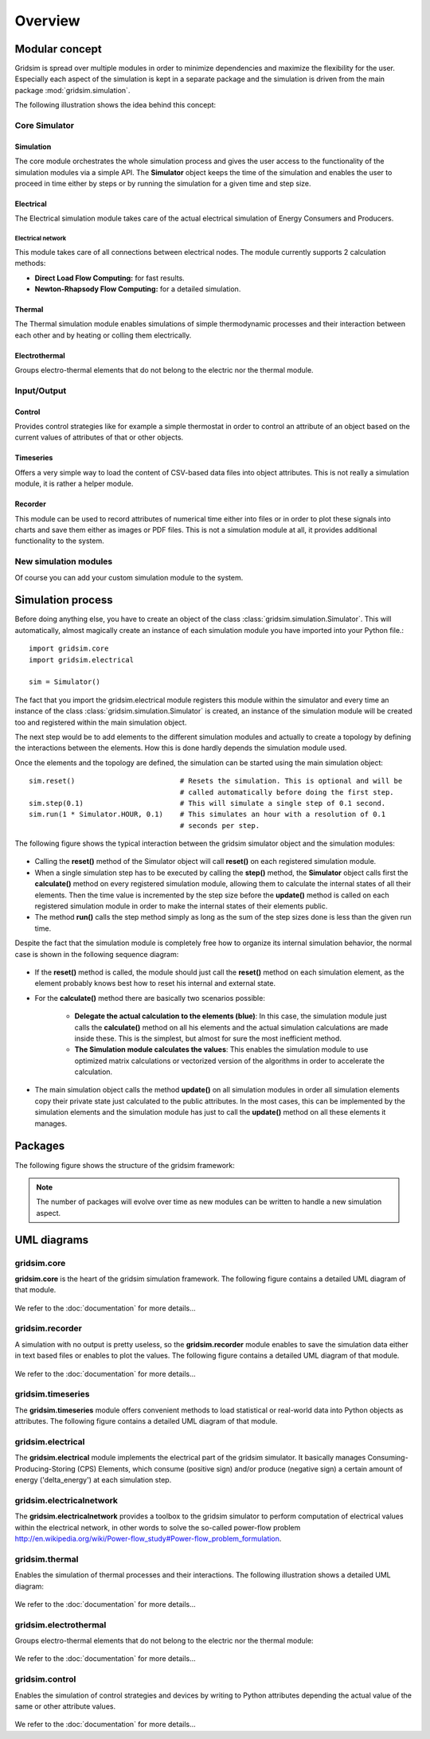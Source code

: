.. _overview-ref:

########
Overview
########

***************
Modular concept
***************

Gridsim is spread over multiple modules in order to minimize dependencies and
maximize the flexibility for the user. Especially each aspect of the simulation
is kept in a separate package and the simulation is driven from the main package
:mod:`gridsim.simulation`.

The following illustration shows the idea behind this concept:

.. figure:: ./figures/drawing.svg
    :align: center

Core Simulator
==============

Simulation
----------

The core module orchestrates the whole simulation process and gives the user
access to the functionality of the simulation modules via a simple API.
The **Simulator** object keeps the time of the simulation and enables the user
to proceed in time either by steps or by running the simulation for a given time
and step size.

Electrical
----------
The Electrical simulation module takes care of the actual electrical simulation
of Energy Consumers and Producers.

Electrical network
^^^^^^^^^^^^^^^^^^
This module takes care of all connections between electrical nodes. The module
currently supports 2 calculation methods:

* **Direct Load Flow Computing:** for fast results.
* **Newton-Rhapsody Flow Computing:** for a detailed simulation.

Thermal
-------
The Thermal simulation module enables simulations of simple thermodynamic
processes and their interaction between each other and by heating or colling
them electrically.

Electrothermal
--------------
Groups electro-thermal elements that do not belong to the electric nor the
thermal module.

Input/Output
============

Control
-------
Provides control strategies like for example a simple thermostat in order to
control an attribute of an object based on the current values of attributes of
that or other objects.

Timeseries
----------
Offers a very simple way to load the content of CSV-based data files into object
attributes. This is not really a simulation module, it is rather a helper
module.

Recorder
--------
This module can be used to record attributes of numerical time either into files
or in order to plot these signals into charts and save them either as images or
PDF files. This is not a simulation module at all, it provides additional
functionality to the system.

New simulation modules
======================
Of course you can add your custom simulation module to the system.

******************
Simulation process
******************

Before doing anything else, you have to create an object of the class
:class:`gridsim.simulation.Simulator`. This will automatically, almost magically
create an instance of each simulation module you have imported into your Python
file.::

    import gridsim.core
    import gridsim.electrical

    sim = Simulator()

The fact that you import the gridsim.electrical module registers this module
within the simulator and every time an instance of the class
:class:`gridsim.simulation.Simulator` is created, an instance of the simulation
module will be created too and registered within the main simulation object.

The next step would be to add elements to the different simulation modules and
actually to create a topology by defining the interactions between the elements.
How this is done hardly depends the simulation module used.

Once the elements and the topology are defined, the simulation can be started
using the main simulation object::

    sim.reset()                         # Resets the simulation. This is optional and will be
                                        # called automatically before doing the first step.
    sim.step(0.1)                       # This will simulate a single step of 0.1 second.
    sim.run(1 * Simulator.HOUR, 0.1)    # This simulates an hour with a resolution of 0.1
                                        # seconds per step.

The following figure shows the typical interaction between the gridsim simulator
object and the simulation modules:

.. figure:: ./figures/model-sequence1.png
    :align: center

* Calling the **reset()** method of the Simulator object will call **reset()**
  on each registered simulation module.
* When a single simulation step has to be executed by calling the **step()**
  method, the **Simulator** object calls first the **calculate()** method on
  every registered simulation module, allowing them to calculate the internal
  states of all their elements. Then the time value is incremented by the step
  size before the **update()** method is called on each registered simulation
  module in order to make the internal states of their elements public.
* The method **run()** calls the step method simply as long as the sum of the
  step sizes done is less than the given run time.

Despite the fact that the simulation module is completely free how to organize
its internal simulation behavior, the normal case is shown in the following
sequence diagram:

.. figure:: ./figures/model-sequence2.png
    :align: center

* If the **reset()** method is called, the module should just call the
  **reset()** method on each simulation element, as the element probably knows
  best how to reset his internal and external state.
* For the **calculate()** method there are basically two scenarios possible:

    * **Delegate the actual calculation to the elements (blue)**:
      In this case, the simulation module just calls the **calculate()** method
      on all his elements and the actual simulation calculations are made inside
      these. This is the simplest, but almost for sure the most inefficient
      method.

    * **The Simulation module calculates the values**:
      This enables the simulation module to use optimized matrix calculations or
      vectorized version of the algorithms in order to accelerate the
      calculation.

* The main simulation object calls the method **update()** on all simulation
  modules in order all simulation elements copy their private state just
  calculated to the public attributes. In the most cases, this can be
  implemented by the simulation elements and the simulation module has just to
  call the **update()** method on all these elements it manages.

********
Packages
********

The following figure shows the structure of the gridsim framework:

.. figure:: ./figures/model-packages.png
    :align: center

.. Note::
    The number of packages will evolve over time as new modules can be written
    to handle a new simulation aspect.

************
UML diagrams
************

gridsim.core
============

**gridsim.core** is the heart of the gridsim simulation framework. The following
figure contains a detailed UML diagram of that module.

.. figure:: ./figures/model-core.png
    :align: center

We refer to the :doc:`documentation` for more details...

gridsim.recorder
================

A simulation with no output is pretty useless, so the **gridsim.recorder**
module enables to save the simulation data either in text based files or enables
to plot the values. The following figure contains a detailed UML diagram of that
module.

.. figure:: ./figures/model-recorder.png
    :align: center

We refer to the :doc:`documentation` for more details...

gridsim.timeseries
==================

The **gridsim.timeseries** module offers convenient methods to load statistical
or real-world data into Python objects as attributes. The following figure
contains a detailed UML diagram of that module.

.. figure:: ./figures/model-timeseries.png
    :align: center

gridsim.electrical
==================

The **gridsim.electrical** module implements the electrical part of the gridsim
simulator. It basically manages Consuming-Producing-Storing (CPS) Elements,
which consume (positive sign) and/or produce (negative sign) a certain amount of
energy ('delta_energy') at each simulation step.

.. figure:: ./figures/model_electrical.png
    :align: center

gridsim.electricalnetwork
=========================

The **gridsim.electricalnetwork** provides a toolbox to the gridsim simulator to
perform computation of electrical values within the electrical network, in other
words to solve the so-called power-flow problem
http://en.wikipedia.org/wiki/Power-flow_study#Power-flow_problem_formulation.


.. figure:: ./figures/model_electricalnetwork.png
    :align: center

gridsim.thermal
===============

Enables the simulation of thermal processes and their interactions. The
following illustration shows a detailed UML diagram:

.. figure:: ./figures/model-thermal.png
    :align: center

We refer to the :doc:`documentation` for more details...

gridsim.electrothermal
======================

Groups electro-thermal elements that do not belong to the electric nor the
thermal module:

.. figure:: ./figures/model-electrothermal.png
    :align: center

We refer to the :doc:`documentation` for more details...

gridsim.control
===============

Enables the simulation of control strategies and devices by writing to Python
attributes depending the actual value of the same or other attribute values.

.. figure:: ./figures/model-controller.png
    :align: center

We refer to the :doc:`documentation` for more details...
